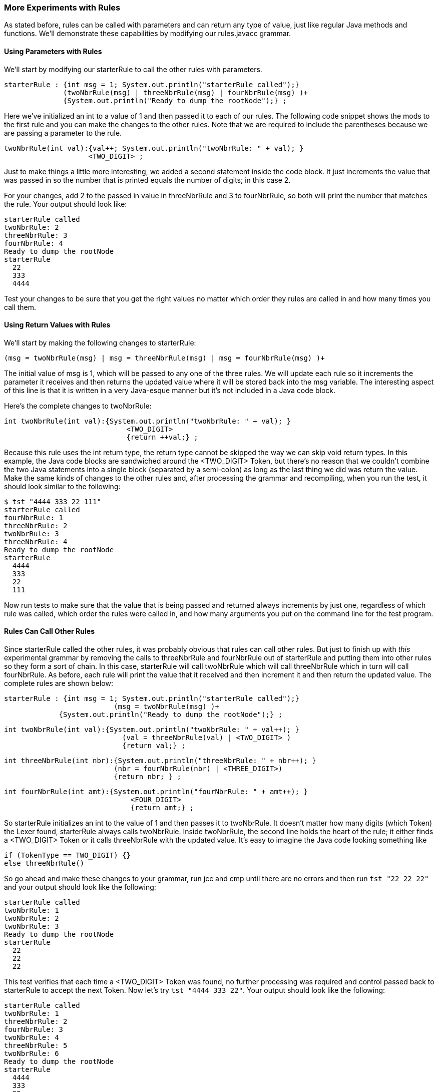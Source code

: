 :imagesdir: ./images
=== More Experiments with Rules 
As stated before, rules can be called with parameters and can return any type of value, just like regular Java methods and functions. We'll demonstrate these capabilities by modifying our rules.javacc grammar. 

==== Using Parameters with Rules
We'll start by modifying our starterRule to call the other rules with parameters.

 starterRule : {int msg = 1; System.out.println("starterRule called");} 
               (twoNbrRule(msg) | threeNbrRule(msg) | fourNbrRule(msg) )+ 
               {System.out.println("Ready to dump the rootNode");} ;

Here we've initialized an int to a value of 1 and then passed it to each of our rules. The following code snippet shows the mods to the first rule and you can make the changes to the other rules. Note that we are required to include the parentheses because we are passing a parameter to the rule.

 twoNbrRule(int val):{val++; System.out.println("twoNbrRule: " + val); } 
                     <TWO_DIGIT> ;

Just to make things a little more interesting, we added a second statement inside the code block. It just  increments the value that was passed in so the number that is printed equals the number of digits; in this case 2. 

For your changes, add 2 to the passed in value in threeNbrRule and 3 to fourNbrRule, so both will print the number that matches the rule. Your output should look like:

 starterRule called
 twoNbrRule: 2
 threeNbrRule: 3
 fourNbrRule: 4
 Ready to dump the rootNode
 starterRule
   22
   333
   4444

Test your changes to be sure that you get the right values no matter which order they rules are called in and how many times you call them.

==== Using Return Values with Rules
We'll start by making the following changes to starterRule:

 (msg = twoNbrRule(msg) | msg = threeNbrRule(msg) | msg = fourNbrRule(msg) )+ 

The initial value of msg is 1, which will be passed to any one of the three rules. We will update each rule so it increments the parameter it receives and then returns the updated value where it will be stored back into the msg variable. The interesting aspect of this line is that it is written in a very Java-esque manner but it's not included in a Java code block. 

Here's the complete changes to twoNbrRule:

 int twoNbrRule(int val):{System.out.println("twoNbrRule: " + val); } 
			             <TWO_DIGIT> 
			             {return ++val;} ;

Because this rule uses the int return type, the return type cannot be skipped the way we can skip void return types. In this example, the Java code blocks are sandwiched around the <TWO_DIGIT> Token, but there's no reason that we couldn't combine the two Java statements into a single block (separated by a semi-colon) as long as the last thing we did was return the value. Make the same kinds of changes to the other rules and, after processing the grammar and recompiling, when you run the test, it should look similar to the following:

 $ tst "4444 333 22 111"
 starterRule called
 fourNbrRule: 1
 threeNbrRule: 2
 twoNbrRule: 3
 threeNbrRule: 4
 Ready to dump the rootNode
 starterRule
   4444
   333
   22
   111

Now run tests to make sure that the value that is being passed and returned always increments by just one, regardless of which rule was called, which order the rules were called in, and how many arguments you put on the command line for the test program.

==== Rules Can Call Other Rules
Since starterRule called the other rules, it was probably obvious that rules can call other rules. But just to finish up with _this_ experimental grammar by removing the calls to threeNbrRule and fourNbrRule out of starterRule and putting them into other rules so they form a sort of chain. In this case, starterRule will call twoNbrRule which will call threeNbrRule which in turn will call fourNbrRule. As before, each rule will print the value that it received and then increment it and then return the updated value. The complete rules are shown below:

 starterRule : {int msg = 1; System.out.println("starterRule called");} 
 			  (msg = twoNbrRule(msg) )+ 
              {System.out.println("Ready to dump the rootNode");} ;

 int twoNbrRule(int val):{System.out.println("twoNbrRule: " + val++); } 
			            (val = threeNbrRule(val) | <TWO_DIGIT> )
			            {return val;} ;

 int threeNbrRule(int nbr):{System.out.println("threeNbrRule: " + nbr++); }
                           (nbr = fourNbrRule(nbr) | <THREE_DIGIT>)
                           {return nbr; } ;

 int fourNbrRule(int amt):{System.out.println("fourNbrRule: " + amt++); } 
			              <FOUR_DIGIT>
			              {return amt;} ;

So starterRule initializes an int to the value of 1 and then passes it to twoNbrRule. It doesn't matter how many digits (which Token) the Lexer found, starterRule always calls twoNbrRule. Inside twoNbrRule, the second line holds the heart of the rule; it either finds a <TWO_DIGIT> Token or it calls threeNbrRule with the updated value. It's easy to imagine the Java code looking something like

 if (TokenType == TWO_DIGIT) {}
 else threeNbrRule()

So go ahead and make these changes to your grammar, run jcc and cmp until there are no errors and then run `tst "22 22 22"` and your output should look like the following:

 starterRule called
 twoNbrRule: 1
 twoNbrRule: 2
 twoNbrRule: 3
 Ready to dump the rootNode
 starterRule
   22
   22
   22

This test verifies that each time a <TWO_DIGIT> Token was found, no further processing was required and control passed back to starterRule to accept the next Token. Now let's try `tst "4444 333 22"`. Your output should look like the following:

 starterRule called
 twoNbrRule: 1
 threeNbrRule: 2
 fourNbrRule: 3
 twoNbrRule: 4
 threeNbrRule: 5
 twoNbrRule: 6
 Ready to dump the rootNode
 starterRule
   4444
   333
   22

The first test value, 4444, is a <FOUR_DIGIT> Token so starterRule sends the value of 1 to twoNbrRule, which increments the value, sees that it doesn't have any instructions that apply to <FOUR_DIGIT> Tokens so it passes the value to threeNbrRule, which increments the value, sees that it doesn't have any instructions that apply to <FOUR_DIGIT> Tokens so it passes the value to fourNbrRule, which increments the value and (thankfully) knows how to process the <FOUR_DIGIT> Token. fourNbrRule then returns the value to threeNbrRule which returns the value to twoNbrRule which returns the value to starterRule which then accepts the next Token and the process repeats until all of the input text has been processed.

At this point it should come as no surprise that `tst "4444 3333 2222"` will count up to 9 or that `tst "1111 2222 3333 4444 5555 6666"` will count up to 18.

==== Rules Can Call Themselves (Recursion)
When appropriate, a rule can call itself, just like it can call other rules, to continue processing. It's all very elegant and sophisticated programmaing and it's great for situations where some character or sequence of characters will repeat an unknown number of times. A good example might be parsing an arbitrarily complex mathematical statement. 

*True confessions time:* documenting how to write and use recursive rules is going to take a lot more time and space than I originally thought that they would so I'm going to defer the pleasure of writing about them until a later chapter, or maybe even Volume II of this tutorial. And honestly, instead of getting bogged down in recursive rules, there's a lot more useful and interesting stuff to learn right now. 